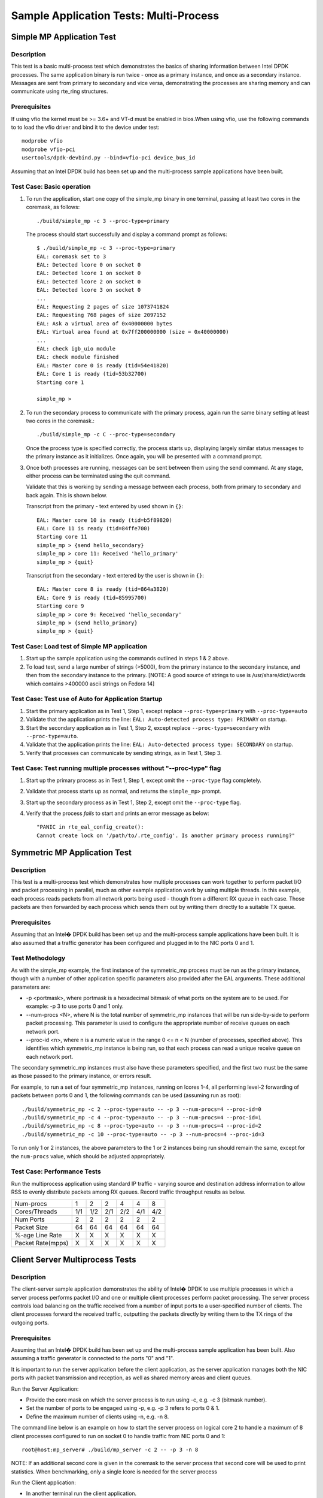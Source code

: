 .. Copyright (c) <2010-2017>, Intel Corporation
   All rights reserved.

   Redistribution and use in source and binary forms, with or without
   modification, are permitted provided that the following conditions
   are met:

   - Redistributions of source code must retain the above copyright
     notice, this list of conditions and the following disclaimer.

   - Redistributions in binary form must reproduce the above copyright
     notice, this list of conditions and the following disclaimer in
     the documentation and/or other materials provided with the
     distribution.

   - Neither the name of Intel Corporation nor the names of its
     contributors may be used to endorse or promote products derived
     from this software without specific prior written permission.

   THIS SOFTWARE IS PROVIDED BY THE COPYRIGHT HOLDERS AND CONTRIBUTORS
   "AS IS" AND ANY EXPRESS OR IMPLIED WARRANTIES, INCLUDING, BUT NOT
   LIMITED TO, THE IMPLIED WARRANTIES OF MERCHANTABILITY AND FITNESS
   FOR A PARTICULAR PURPOSE ARE DISCLAIMED. IN NO EVENT SHALL THE
   COPYRIGHT OWNER OR CONTRIBUTORS BE LIABLE FOR ANY DIRECT, INDIRECT,
   INCIDENTAL, SPECIAL, EXEMPLARY, OR CONSEQUENTIAL DAMAGES
   (INCLUDING, BUT NOT LIMITED TO, PROCUREMENT OF SUBSTITUTE GOODS OR
   SERVICES; LOSS OF USE, DATA, OR PROFITS; OR BUSINESS INTERRUPTION)
   HOWEVER CAUSED AND ON ANY THEORY OF LIABILITY, WHETHER IN CONTRACT,
   STRICT LIABILITY, OR TORT (INCLUDING NEGLIGENCE OR OTHERWISE)
   ARISING IN ANY WAY OUT OF THE USE OF THIS SOFTWARE, EVEN IF ADVISED
   OF THE POSSIBILITY OF SUCH DAMAGE.


=======================================
Sample Application Tests: Multi-Process
=======================================

Simple MP Application Test
==========================

Description
-----------

This test is a basic multi-process test which demonstrates the basics of sharing
information between Intel DPDK processes. The same application binary is run
twice - once as a primary instance, and once as a secondary instance. Messages
are sent from primary to secondary and vice versa, demonstrating the processes
are sharing memory and can communicate using rte_ring structures.

Prerequisites
-------------

If using vfio the kernel must be >= 3.6+ and VT-d must be enabled in bios.When
using vfio, use the following commands to to load the vfio driver and bind it
to the device under test::

   modprobe vfio
   modprobe vfio-pci
   usertools/dpdk-devbind.py --bind=vfio-pci device_bus_id

Assuming that an Intel DPDK build has been set up and the multi-process sample
applications have been built.

Test Case: Basic operation
--------------------------

1. To run the application, start one copy of the simple_mp binary in one terminal,
   passing at least two cores in the coremask, as follows::

       ./build/simple_mp -c 3 --proc-type=primary

   The process should start successfully and display a command prompt as follows::

       $ ./build/simple_mp -c 3 --proc-type=primary
       EAL: coremask set to 3
       EAL: Detected lcore 0 on socket 0
       EAL: Detected lcore 1 on socket 0
       EAL: Detected lcore 2 on socket 0
       EAL: Detected lcore 3 on socket 0
       ...
       EAL: Requesting 2 pages of size 1073741824
       EAL: Requesting 768 pages of size 2097152
       EAL: Ask a virtual area of 0x40000000 bytes
       EAL: Virtual area found at 0x7ff200000000 (size = 0x40000000)
       ...
       EAL: check igb_uio module
       EAL: check module finished
       EAL: Master core 0 is ready (tid=54e41820)
       EAL: Core 1 is ready (tid=53b32700)
       Starting core 1

       simple_mp >

2. To run the secondary process to communicate with the primary process, again run the
   same binary setting at least two cores in the coremask.::

       ./build/simple_mp -c C --proc-type=secondary

   Once the process type is specified correctly, the process starts up, displaying largely
   similar status messages to the primary instance as it initializes. Once again, you will be
   presented with a command prompt.

3. Once both processes are running, messages can be sent between them using the send
   command. At any stage, either process can be terminated using the quit command.

   Validate that this is working by sending a message between each process, both from
   primary to secondary and back again. This is shown below.

   Transcript from the primary - text entered by used shown in ``{}``::

       EAL: Master core 10 is ready (tid=b5f89820)
       EAL: Core 11 is ready (tid=84ffe700)
       Starting core 11
       simple_mp > {send hello_secondary}
       simple_mp > core 11: Received 'hello_primary'
       simple_mp > {quit}

   Transcript from the secondary - text entered by the user is shown in ``{}``::

       EAL: Master core 8 is ready (tid=864a3820)
       EAL: Core 9 is ready (tid=85995700)
       Starting core 9
       simple_mp > core 9: Received 'hello_secondary'
       simple_mp > {send hello_primary}
       simple_mp > {quit}

Test Case: Load test of Simple MP application
---------------------------------------------

1. Start up the sample application using the commands outlined in steps 1 & 2
   above.

2. To load test, send a large number of strings (>5000), from the primary instance
   to the secondary instance, and then from the secondary instance to the primary.
   [NOTE: A good source of strings to use is /usr/share/dict/words which contains
   >400000 ascii strings on Fedora 14]

Test Case: Test use of Auto for Application Startup
---------------------------------------------------

1. Start the primary application as in Test 1, Step 1, except replace
   ``--proc-type=primary`` with ``--proc-type=auto``

2. Validate that the application prints the line:
   ``EAL: Auto-detected process type: PRIMARY`` on startup.

3. Start the secondary application as in Test 1, Step 2, except replace
   ``--proc-type=secondary`` with ``--proc-type=auto``.

4. Validate that the application prints the line:
   ``EAL: Auto-detected process type: SECONDARY`` on startup.

5. Verify that processes can communicate by sending strings, as in Test 1,
   Step 3.

Test Case: Test running multiple processes without "--proc-type" flag
---------------------------------------------------------------------

1. Start up the primary process as in Test 1, Step 1, except omit the
   ``--proc-type`` flag completely.

2. Validate that process starts up as normal, and returns the ``simple_mp>``
   prompt.

3. Start up the secondary process as in Test 1, Step 2, except omit the
   ``--proc-type`` flag.

4. Verify that the process *fails* to start and prints an error message as
   below::

      "PANIC in rte_eal_config_create():
      Cannot create lock on '/path/to/.rte_config'. Is another primary process running?"

Symmetric MP Application Test
=============================

Description
-----------

This test is a multi-process test which demonstrates how multiple processes can
work together to perform packet I/O and packet processing in parallel, much as
other example application work by using multiple threads. In this example, each
process reads packets from all network ports being used - though from a different
RX queue in each case. Those packets are then forwarded by each process which
sends them out by writing them directly to a suitable TX queue.

Prerequisites
-------------

Assuming that an Intel� DPDK build has been set up and the multi-process sample
applications have been built. It is also assumed that a traffic generator has
been configured and plugged in to the NIC ports 0 and 1.

Test Methodology
----------------

As with the simple_mp example, the first instance of the symmetric_mp process
must be run as the primary instance, though with a number of other application
specific parameters also provided after the EAL arguments. These additional
parameters are:

* -p <portmask>, where portmask is a hexadecimal bitmask of what ports on the
  system are to be used. For example: -p 3 to use ports 0 and 1 only.
* --num-procs <N>, where N is the total number of symmetric_mp instances that
  will be run side-by-side to perform packet processing. This parameter is used to
  configure the appropriate number of receive queues on each network port.
* --proc-id <n>, where n is a numeric value in the range 0 <= n < N (number of
  processes, specified above). This identifies which symmetric_mp instance is being
  run, so that each process can read a unique receive queue on each network port.

The secondary symmetric_mp instances must also have these parameters specified,
and the first two must be the same as those passed to the primary instance, or errors
result.

For example, to run a set of four symmetric_mp instances, running on lcores 1-4, all
performing level-2 forwarding of packets between ports 0 and 1, the following
commands can be used (assuming run as root)::

   ./build/symmetric_mp -c 2 --proc-type=auto -- -p 3 --num-procs=4 --proc-id=0
   ./build/symmetric_mp -c 4 --proc-type=auto -- -p 3 --num-procs=4 --proc-id=1
   ./build/symmetric_mp -c 8 --proc-type=auto -- -p 3 --num-procs=4 --proc-id=2
   ./build/symmetric_mp -c 10 --proc-type=auto -- -p 3 --num-procs=4 --proc-id=3

To run only 1 or 2 instances, the above parameters to the 1 or 2 instances being
run should remain the same, except for the ``num-procs`` value, which should be
adjusted appropriately.


Test Case: Performance Tests
----------------------------

Run the multiprocess application using standard IP traffic - varying source
and destination address information to allow RSS to evenly distribute packets
among RX queues. Record traffic throughput results as below.

+-------------------+-----+-----+-----+-----+-----+-----+
| Num-procs         |  1  |  2  |  2  |  4  |  4  |  8  |
+-------------------+-----+-----+-----+-----+-----+-----+
| Cores/Threads     | 1/1 | 1/2 | 2/1 | 2/2 | 4/1 | 4/2 |
+-------------------+-----+-----+-----+-----+-----+-----+
| Num Ports         |  2  |  2  |  2  |  2  |  2  |  2  |
+-------------------+-----+-----+-----+-----+-----+-----+
| Packet Size       |  64 |  64 |  64 |  64 |  64 |  64 |
+-------------------+-----+-----+-----+-----+-----+-----+
| %-age Line Rate   |  X  |  X  |  X  |  X  |  X  |  X  |
+-------------------+-----+-----+-----+-----+-----+-----+
| Packet Rate(mpps) |  X  |  X  |  X  |  X  |  X  |  X  |
+-------------------+-----+-----+-----+-----+-----+-----+


Client Server Multiprocess Tests
================================

Description
-----------

The client-server sample application demonstrates the ability of Intel� DPDK
to use multiple processes in which a server process performs packet I/O and one
or multiple client processes perform packet processing. The server process
controls load balancing on the traffic received from a number of input ports to
a user-specified number of clients. The client processes forward the received
traffic, outputting the packets directly by writing them to the TX rings of the
outgoing ports.

Prerequisites
-------------

Assuming that an Intel� DPDK build has been set up and the multi-process
sample application has been built.
Also assuming a traffic generator is connected to the ports "0" and "1".

It is important to run the server application before the client application,
as the server application manages both the NIC ports with packet transmission
and reception, as well as shared memory areas and client queues.

Run the Server Application:

- Provide the core mask on which the server process is to run using -c, e.g. -c 3 (bitmask number).
- Set the number of ports to be engaged using -p, e.g. -p 3 refers to ports 0 & 1.
- Define the maximum number of clients using -n, e.g. -n 8.

The command line below is an example on how to start the server process on
logical core 2 to handle a maximum of 8 client processes configured to
run on socket 0 to handle traffic from NIC ports 0 and 1::

    root@host:mp_server# ./build/mp_server -c 2 -- -p 3 -n 8

NOTE: If an additional second core is given in the coremask to the server process
that second core will be used to print statistics. When benchmarking, only a
single lcore is needed for the server process

Run the Client application:

- In another terminal run the client application.
- Give each client a distinct core mask with -c.
- Give each client a unique client-id with -n.

An example commands to run 8 client processes is as follows::

   root@host:mp_client# ./build/mp_client -c 40 --proc-type=secondary -- -n 0 &
   root@host:mp_client# ./build/mp_client -c 100 --proc-type=secondary -- -n 1 &
   root@host:mp_client# ./build/mp_client -c 400 --proc-type=secondary -- -n 2 &
   root@host:mp_client# ./build/mp_client -c 1000 --proc-type=secondary -- -n 3 &
   root@host:mp_client# ./build/mp_client -c 4000 --proc-type=secondary -- -n 4 &
   root@host:mp_client# ./build/mp_client -c 10000 --proc-type=secondary -- -n 5 &
   root@host:mp_client# ./build/mp_client -c 40000 --proc-type=secondary -- -n 6 &
   root@host:mp_client# ./build/mp_client -c 100000 --proc-type=secondary -- -n 7 &

Test Case: Performance Measurement
----------------------------------

- On the traffic generator set up a traffic flow in both directions specifying
  IP traffic.
- Run the server and client applications as above.
- Start the traffic and record the throughput for transmitted and received packets.

An example set of results is shown below.

+----------------------+-----+-----+-----+-----+-----+-----+
| Server threads       |  1  |  1  |  1  |  1  |  1  |  1  |
+----------------------+-----+-----+-----+-----+-----+-----+
| Server Cores/Threads | 1/1 | 1/1 | 1/1 | 1/1 | 1/1 | 1/1 |
+----------------------+-----+-----+-----+-----+-----+-----+
| Num-clients          |  1  |  2  |  2  |  4  |  4  |  8  |
+----------------------+-----+-----+-----+-----+-----+-----+
| Client Cores/Threads | 1/1 | 1/2 | 2/1 | 2/2 | 4/1 | 4/2 |
+----------------------+-----+-----+-----+-----+-----+-----+
| Num Ports            |  2  |  2  |  2  |  2  |  2  |  2  |
+----------------------+-----+-----+-----+-----+-----+-----+
| Packet Size          |  64 |  64 |  64 |  64 |  64 |  64 |
+----------------------+-----+-----+-----+-----+-----+-----+
| %-age Line Rate      |  X  |  X  |  X  |  X  |  X  |  X  |
+----------------------+-----+-----+-----+-----+-----+-----+
| Packet Rate(mpps)    |  X  |  X  |  X  |  X  |  X  |  X  |
+----------------------+-----+-----+-----+-----+-----+-----+
